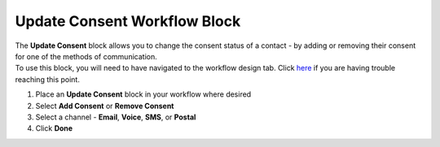Update Consent Workflow Block
=============================

| The **Update Consent** block allows you to change the consent status of a contact - by adding or removing their consent for one of the methods of communication.
| To use this block, you will need to have navigated to the workflow design tab. Click `here </users/automation/guides/emails/design_email.html>`_ if you are having trouble reaching this point.

#. Place an **Update Consent** block in your workflow where desired
#. Select **Add Consent** or **Remove Consent**
#. Select a channel - **Email**, **Voice**, **SMS**, or **Postal**
#. Click **Done**
